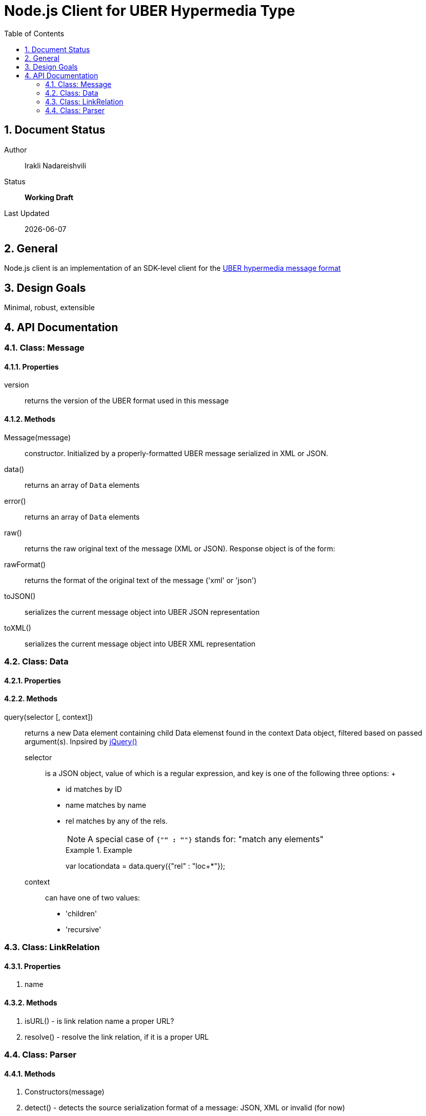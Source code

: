 = Node.js Client for UBER Hypermedia Type
:toc:
:numbered:

== Document Status
Author::
  Irakli Nadareishvili
Status::
  *[white red-background]#Working Draft#*

////
  *[white blue-background]#Release Candidate#*
  *[white green-background]#Released#*
////

Last Updated::
  {docdate}

== General
Node.js client is an implementation of an SDK-level client for the http://uberhypermedia.org[UBER hypermedia message format]

== Design Goals
Minimal, robust, extensible

== API Documentation

=== Class: Message

==== Properties

+version+::
  returns the version of the UBER format used in this message

==== Methods

Message(message)::
constructor. Initialized by a properly-formatted UBER message serialized in XML or JSON.

data()::
returns an array of `Data` elements
  
error()::
returns an array of `Data` elements
  
raw()::
returns the raw original text of the message (XML or JSON). Response object is of the form: 

rawFormat()::
returns the format of the original text of the message ('xml' or 'json')

toJSON()::
serializes the current message object into UBER JSON representation

toXML()::
serializes the current message object into UBER XML representation

=== Class: Data

==== Properties

==== Methods

query(selector [, context])::
returns a new Data element containing child Data elemenst found in the context Data object, filtered based on passed argument(s). 
Inpsired by http://api.jquery.com/jQuery/[jQuery()]

    +selector+;;
      is a JSON object, value of which is a regular expression, and key is one of the following three options:
      +
      - +id+ matches by ID
      - +name+ matches by name
      - +rel+ matches by any of the rels. 
+      
[NOTE]
A special case of `{"*" : "*"}` stands for: "match any elements"
+
.Example
[source,javascript]
==============================================================
var locationdata = data.query({"rel" : "loc+*"});
==============================================================

    +context+;;
      can have one of two values:
      - 'children'
      - 'recursive'
    
### Class: LinkRelation

#### Properties

1. name

#### Methods

1. isURL() - is link relation name a proper URL?
2. resolve() - resolve the link relation, if it is a proper URL

### Class: Parser

#### Methods

1. Constructors(message) 
2. detect() - detects the source serialization format of a message: JSON, XML or invalid (for now)
2. transcode(message, inputFormat = null) - transcodes any supported input format (for now: XML) to UBER/JSON
3. parse(message, inputFormat = null) - parses any supported input format (XML or JSON, for now) into UBER Message object graph. Parsing is always lazy: only first level of the hierarchy is parsed.


